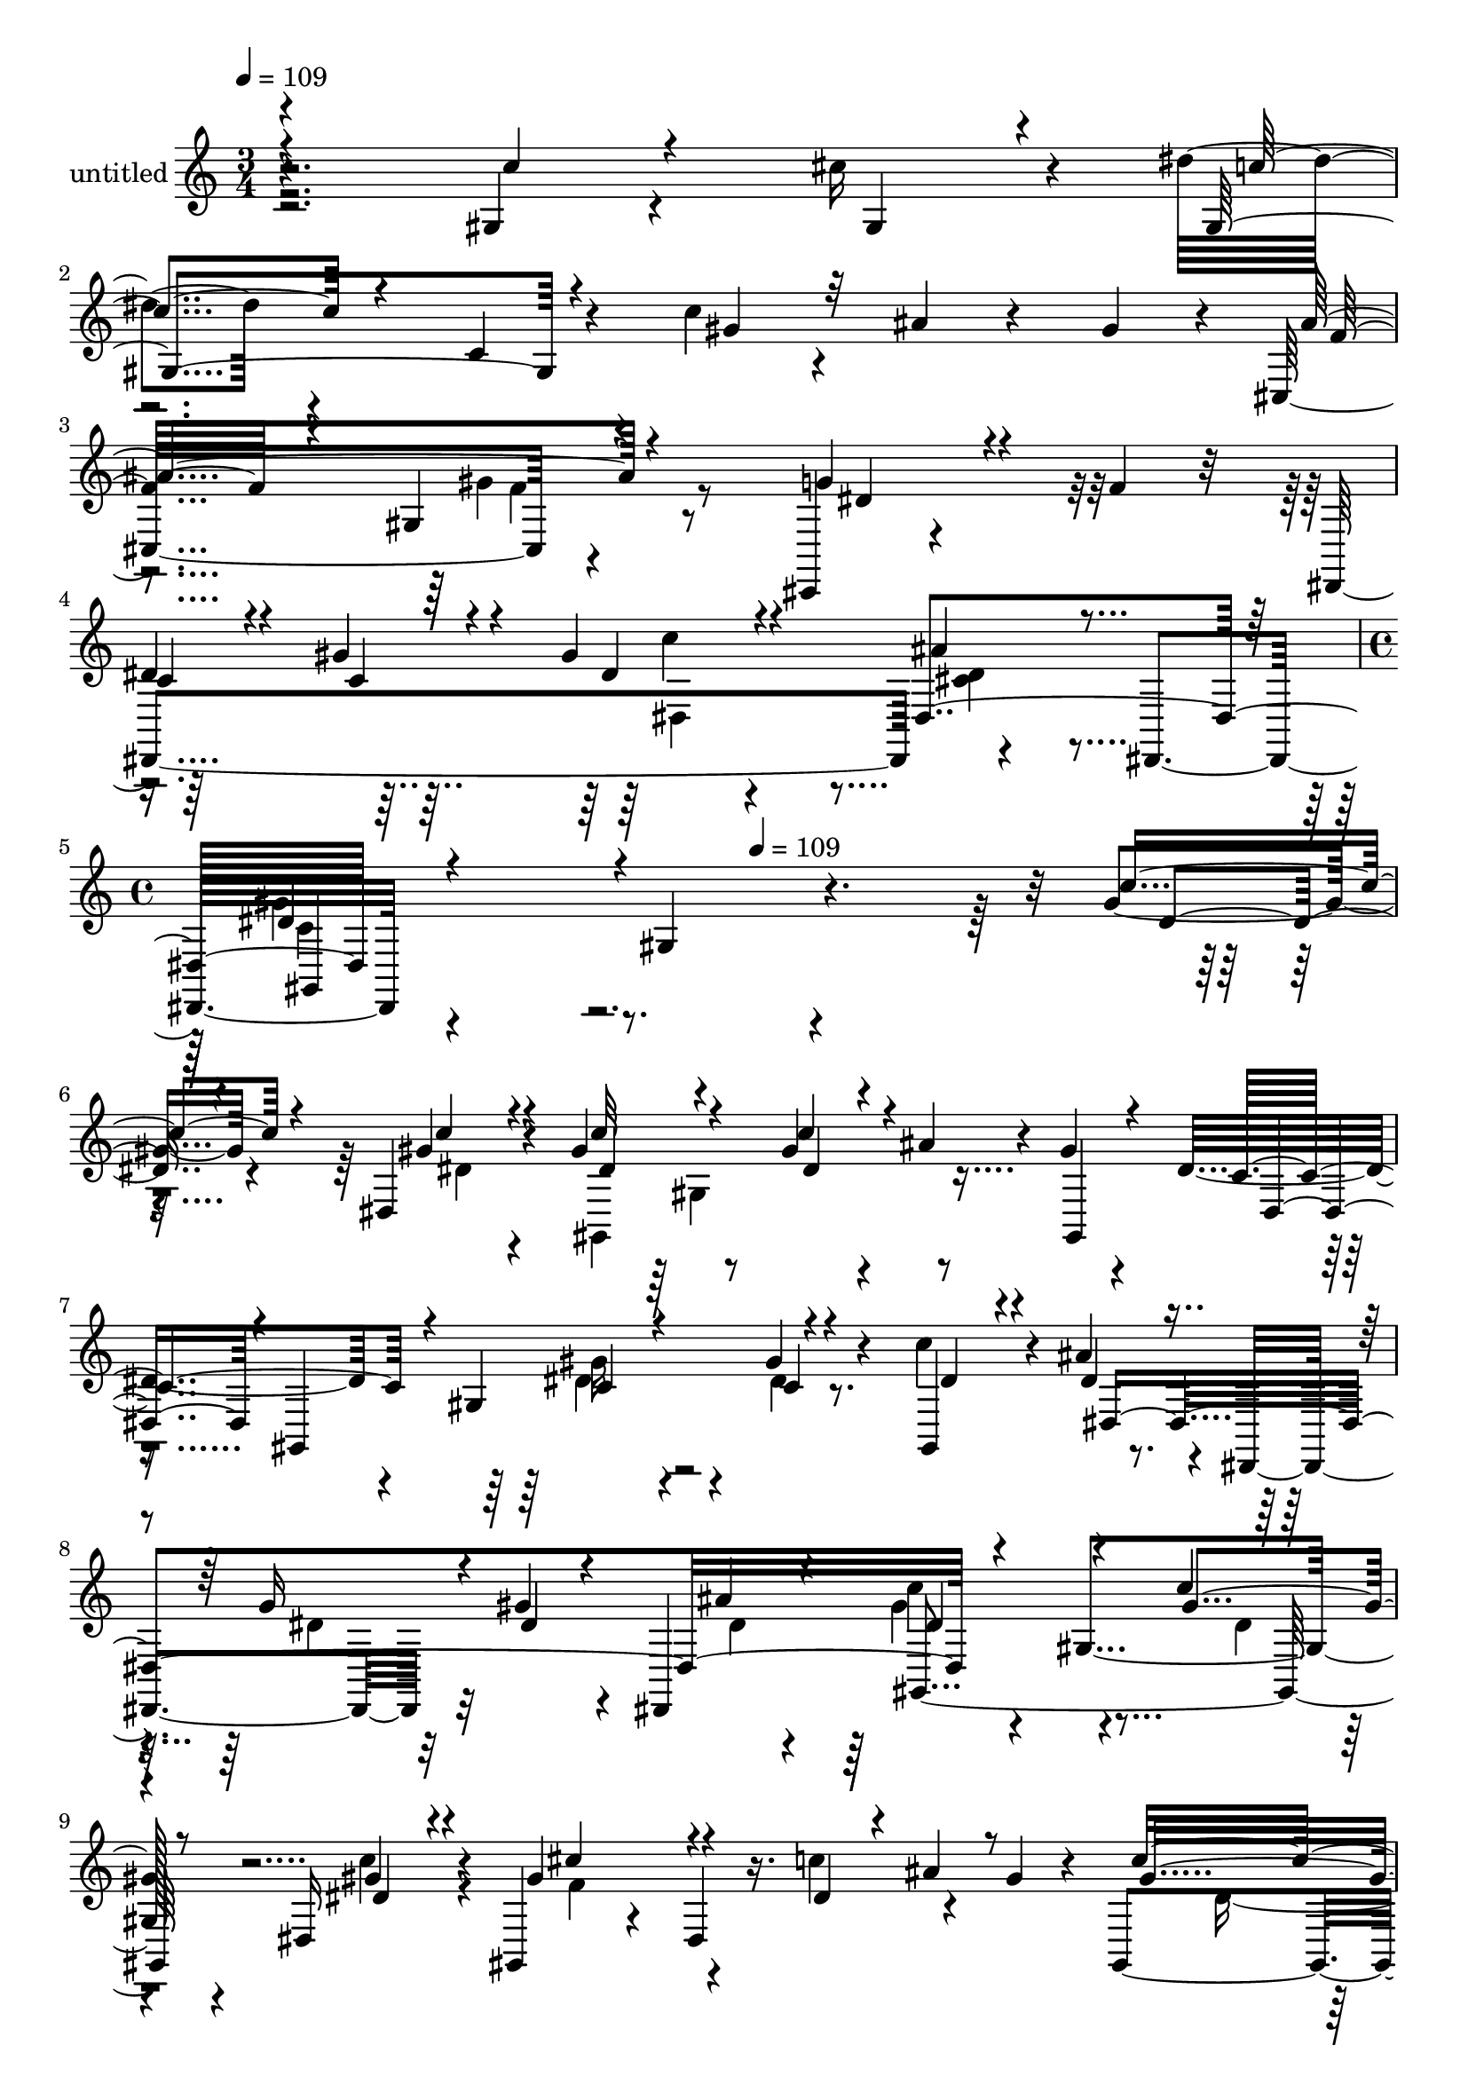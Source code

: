% Lily was here -- automatically converted by c:/Program Files (x86)/LilyPond/usr/bin/midi2ly.py from mid/429.mid
\version "2.14.0"

\layout {
  \context {
    \Voice
    \remove "Note_heads_engraver"
    \consists "Completion_heads_engraver"
    \remove "Rest_engraver"
    \consists "Completion_rest_engraver"
  }
}

trackAchannelA = {


  \key c \major
    
  \set Staff.instrumentName = "untitled"
  
  \time 3/4 
  

  \key c \major
  
  \tempo 4 = 109 
  \skip 1*3 
  \time 4/4 
  \skip 4*216/120 
  \tempo 4 = 109 
  
}

trackA = <<
  \context Voice = voiceA \trackAchannelA
>>


trackBchannelA = {
  
}

trackBchannelB = \relative c {
  r4*235/120 gis'4*28/120 r4*52/120 cis'16 r4*10/120 dis4*62/120 
  r4*62/120 c,4*16/120 r4*57/120 c'4*28/120 r4*19/120 ais4*34/120 
  r4*43/120 gis4*29/120 r4*9/120 cis,,4*129/120 r4*115/120 cis,4*11/120 
  r4*70/120 f''4*22/120 r32 dis,,4*249/120 r4*78/120 dis4*47/120 
  r4 gis'4*143/120 r4*197/120 gis'4*19/120 r4*58/120 dis,4*27/120 
  r4*16/120 gis'4*138/120 r8 gis4*28/120 r4*18/120 ais4*62/120 
  r4*8/120 gis4*18/120 r4*26/120 dis4*100/120 r4*18/120 gis,4*82/120 
  r4*37/120 gis'4*23/120 r4*53/120 c4*25/120 r4*14/120 ais4*106/120 
  r4*16/120 dis,,,4*107/120 r32 gis''4*44/120 r4*29/120 dis,,4*57/120 
  r4*114/120 gis'4*137/120 r4*52/120 dis16 r4*13/120 gis,4*58/120 
  r4*66/120 dis'4*28/120 r16. c''4*66/120 r4*56/120 gis4*22/120 
  r4*14/120 gis,,4*42/120 r4*79/120 ais''4*73/120 r4*43/120 dis,,4*97/120 
  r4*24/120 gis,4*27/120 ais4*49/120 r4*43/120 ais4*24/120 r4*53/120 f''4*26/120 
  r4*16/120 ais,4*27/120 r4*55/120 ais,4*8/120 r4*34/120 g''4*143/120 
  r32*7 f32 r4*63/120 dis4*22/120 r4*18/120 dis4*129/120 r4*2/120 gis,8. 
  r4*24/120 gis'4*65/120 r4*8/120 gis,,4*23/120 r4*27/120 dis''4*87/120 
  r4*28/120 gis,4*59/120 r4*59/120 dis'4*26/120 r4*52/120 ais'4*22/120 
  r4*18/120 dis,4*101/120 r4*23/120 gis,4*77/120 r4*38/120 cis'4*26/120 
  r4*54/120 c4*22/120 r4*21/120 ais4*159/120 r4*84/120 c4*27/120 
  r4*49/120 dis,,,4*56/120 r4*113/120 gis'4*98/120 r4*23/120 ais'4*31/120 
  r4*38/120 gis4*23/120 r32 cis,,,4*252/120 r4*65/120 cis4*48/120 
  r4*84/120 gis'''4*23/120 r4*13/120 gis4*57/120 r4*55/120 dis,32*9 
  r4*111/120 gis4*145/120 r4*54/120 dis4*26/120 r4*18/120 gis,4*232/120 
  r4*5/120 ais''4*62/120 r4*18/120 gis4*29/120 r4*10/120 ais4*67/120 
  r4*53/120 cis,,4*22/120 r4*101/120 cis4*100/120 r4*25/120 dis'4*42/120 
  r4*29/120 gis4*23/120 r4*25/120 dis4*24/120 r4*95/120 dis,4*130/120 
  r4*113/120 gis4*155/120 r16. dis4*35/120 r4*4/120 gis,4*256/120 
  r4*52/120 gis'''4*29/120 r4*11/120 gis,,,4*266/120 r4*61/120 dis'''4*19/120 
  r4*20/120 dis,,,4*246/120 r4*73/120 dis4*59/120 r4*111/120 gis'4*146/120 
  r4*44/120 dis''4*17/120 r4*25/120 gis,,,4*250/120 r4*67/120 gis4*11/120 
  r4*35/120 gis'''4*132/120 r4*102/120 dis,,4*98/120 r4*23/120 ais4*176/120 
  r4*22/120 d'' r4*24/120 dis4*27/120 r4*39/120 ais,,4*11/120 gis'''4*29/120 
  r4*6/120 dis,,,4*246/120 r4*70/120 dis4*55/120 r4*130/120 gis'4*134/120 
  r4*56/120 dis'32 r4*31/120 gis,,4*253/120 r4*52/120 dis'4*21/120 
  r4*25/120 gis'32*7 r4*10/120 gis,4*124/120 cis'4*41/120 r4*36/120 c4*28/120 
  r4*14/120 ais4*133/120 dis,,4. r4*16/120 dis,4*56/120 r32*7 gis'4*92/120 
  r4*27/120 ais'4*71/120 r4*6/120 gis4*52/120 r4*113/120 gis,4*17/120 
  r4*97/120 dis'4*24/120 r4*55/120 f4*35/120 r4*10/120 dis4*59/120 
  r4*20/120 gis4*34/120 r4*8/120 gis4*35/120 r4*84/120 ais4*61/120 
  r4*22/120 dis,,,4*56/120 r4*109/120 gis'4*128/120 r4*71/120 cis'4*31/120 
  r4*12/120 dis4*88/120 r16 gis,,4*81/120 r4*34/120 ais'4*79/120 
  r4*40/120 cis,,,4*235/120 r4*11/120 g'''4*93/120 r4*26/120 dis,,4*154/120 
  r4*85/120 dis''4*48/120 r4*69/120 gis4*387/120 r4*54/120 gis4*19/120 
  r4*58/120 dis,4*27/120 r4*16/120 gis'4*138/120 r8 gis4*28/120 
  r4*18/120 ais4*62/120 r4*8/120 gis4*18/120 r4*26/120 dis4*100/120 
  r4*18/120 gis,4*82/120 r4*37/120 gis'4*23/120 r4*53/120 c4*25/120 
  r4*14/120 ais4*106/120 r4*16/120 dis,,,4*107/120 r32 gis''4*44/120 
  r4*29/120 dis,,4*57/120 r4*114/120 gis'4*137/120 r4*52/120 dis16 
  r4*13/120 gis,4*58/120 r4*66/120 dis'4*28/120 r16. c''4*66/120 
  r4*56/120 gis4*22/120 r4*14/120 gis,,4*42/120 r4*79/120 ais''4*73/120 
  r4*43/120 dis,,4*97/120 r4*24/120 gis,4*27/120 ais4*49/120 r4*43/120 ais4*24/120 
  r4*53/120 f''4*26/120 r4*16/120 ais,4*27/120 r4*55/120 ais,4*8/120 
  r4*34/120 g''4*143/120 r32*7 f32 r4*63/120 dis4*22/120 r4*18/120 dis4*129/120 
  r4*2/120 gis,8. r4*24/120 gis'4*65/120 r4*8/120 gis,,4*23/120 
  r4*27/120 dis''4*87/120 r4*28/120 gis,4*59/120 r4*59/120 dis'4*26/120 
  r4*52/120 ais'4*22/120 r4*18/120 dis,4*101/120 r4*23/120 gis,4*77/120 
  r4*38/120 cis'4*26/120 r4*54/120 c4*22/120 r4*21/120 ais4*159/120 
  r4*84/120 c4*27/120 r4*49/120 dis,,,4*56/120 r4*113/120 gis'4*98/120 
  r4*23/120 ais'4*31/120 r4*38/120 gis4*23/120 r32 cis,,,4*252/120 
  r4*65/120 cis4*48/120 r4*84/120 gis'''4*23/120 r4*13/120 gis4*57/120 
  r4*55/120 dis,32*9 r4*111/120 gis4*145/120 r4*54/120 dis4*26/120 
  r4*18/120 gis,4*232/120 r4*5/120 ais''4*62/120 r4*18/120 gis4*29/120 
  r4*10/120 ais4*67/120 r4*53/120 cis,,4*22/120 r4*101/120 cis4*100/120 
  r4*25/120 dis'4*42/120 r4*29/120 gis4*23/120 r4*25/120 dis4*24/120 
  r4*95/120 dis,4*130/120 r4*113/120 gis4*155/120 
}

trackBchannelBvoiceB = \relative c {
  \voiceThree
  r4*237/120 c''4*28/120 r4*57/120 gis,4*20/120 r4*14/120 gis4*136/120 
  r4*61/120 gis'4*28/120 r32*9 ais4*133/120 r4*109/120 g4*27/120 
  r4*95/120 c,4*53/120 r4*21/120 gis'4*33/120 r4*16/120 gis4*43/120 
  r4*76/120 ais4*27/120 r4*94/120 dis,4*123/120 r4*344/120 c'4*21/120 
  r4*61/120 gis4*22/120 r4*17/120 dis4*132/120 r4*65/120 c'4*37/120 
  r4*81/120 gis,,4*20/120 r4*23/120 c'4*103/120 r4*21/120 c4*23/120 
  r4*91/120 c4*17/120 r4*59/120 gis,4*21/120 r4*17/120 dis''4*92/120 
  r4*106/120 g16 r4*17/120 dis4*31/120 r4*49/120 ais'4*25/120 r4*17/120 dis,4*128/120 
  r4*103/120 c'4*21/120 
  | % 8
  r4*61/120 dis,4*17/120 r4*23/120 gis4*129/120 r4*68/120 dis4*29/120 
  r4*17/120 ais'4*56/120 r8 gis4*81/120 r4*35/120 dis,,4*138/120 
  r4*59/120 dis4*17/120 r4*26/120 ais'''4*146/120 r4*48/120 d,4*25/120 
  r4*21/120 g4*27/120 r4*50/120 gis4*28/120 r4*16/120 dis4*144/120 
  r4*102/120 cis4*19/120 r4*100/120 gis'4*128/120 r4*72/120 ais4*58/120 
  r4*65/120 dis,4*17/120 r4*29/120 c4*93/120 r4*24/120 gis'4*26/120 
  r4*88/120 gis4*33/120 r4*50/120 dis4*12/120 r4*23/120 c'32*7 
  r4*89/120 gis4*35/120 r4*14/120 e4*16/120 r4*64/120 dis4*17/120 
  r4*23/120 dis4*157/120 r4*86/120 dis4*21/120 r4*62/120 cis'4*14/120 
  r4*27/120 dis4*102/120 r8. cis4*21/120 r4*32/120 dis,4*14/120 
  r4*93/120 ais'4*127/120 r4*107/120 cis,,4*77/120 r4*4/120 f'4*25/120 
  r4*17/120 dis,,4*266/120 r4*53/120 dis r4*237/120 c'''4*27/120 
  r4*46/120 cis4*22/120 r4*23/120 dis4*88/120 r4*26/120 gis,,8. 
  r4*32/120 g'4*36/120 r4*82/120 cis,,,4*264/120 r4*61/120 f''4*24/120 
  r4*20/120 c4*50/120 r4*23/120 dis4*12/120 r4*35/120 gis4*19/120 
  r4*99/120 ais4*20/120 r4*62/120 dis,,,4*49/120 r4*231/120 dis'''4*22/120 
  r8 <dis c' >4*23/120 r4*17/120 dis4*101/120 r4*16/120 gis,,4*140/120 
  r4*51/120 gis,4*11/120 r4*29/120 dis'''4*97/120 r16 gis4*20/120 
  r4*93/120 gis,,4*21/120 r4*64/120 c''4*25/120 r32 dis,4*64/120 
  r4*57/120 dis,,4*244/120 gis''4*126/120 r4*112/120 c4*37/120 
  r4*37/120 dis,,,4*33/120 r4*11/120 cis'''4*44/120 r4*34/120 c4*22/120 
  r4*20/120 gis,,4*100/120 r4*20/120 gis4*28/120 r4*94/120 dis''4*81/120 
  r4*40/120 dis,,4*29/120 r4*87/120 ais'''16 r4*49/120 dis,,,,4*44/120 
  r4*117/120 ais''4*62/120 r32 f''16 r4*14/120 g4*44/120 r4*34/120 f4*24/120 
  r32 g4*101/120 r4*17/120 dis,,4*238/120 r4*1/120 gis'4*133/120 
  r4*72/120 ais4*29/120 r32 gis4*50/120 r4*32/120 dis,4*25/120 
  r4*20/120 dis'4*95/120 r4*20/120 gis,4*117/120 gis'4*33/120 r4*44/120 ais4*31/120 
  r4*10/120 c4*111/120 r4*13/120 dis,4*17/120 r4*100/120 dis4*41/120 
  r4*77/120 dis4*130/120 r4*121/120 c'16 r4*52/120 cis4*24/120 
  r32 dis4*94/120 r4*101/120 c4*91/120 r4*32/120 gis,,4*41/120 
  r4*119/120 gis''4*32/120 r4*83/120 g4*36/120 r4*88/120 c,4*61/120 
  r4*18/120 c r4*23/120 dis,4*151/120 r4*89/120 gis'4*130/120 r4 c16 
  r4*47/120 dis,,4*38/120 r4*4/120 dis'4*108/120 r4*85/120 c'4*103/120 
  r32 gis4*52/120 r4*108/120 gis4*21/120 r4*63/120 cis,,4*110/120 
  r4*6/120 cis,4*53/120 r4*68/120 dis''4*23/120 r4*18/120 gis4*51/120 
  r4*72/120 g4*49/120 r4*69/120 dis4*386/120 r4*54/120 c'4*21/120 
  r4*61/120 gis4*22/120 r4*17/120 dis4*132/120 r4*65/120 c'4*37/120 
  r4*81/120 gis,,4*20/120 r4*23/120 c'4*103/120 r4*21/120 c4*23/120 
  r4*91/120 c4*17/120 r4*59/120 gis,4*21/120 r4*17/120 dis''4*92/120 
  r4*106/120 g16 r4*17/120 dis4*31/120 r4*49/120 ais'4*25/120 r4*17/120 dis,4*128/120 
  r4*103/120 c'4*21/120 r4*61/120 dis,4*17/120 r4*23/120 gis4*129/120 
  r4*68/120 dis4*29/120 r4*17/120 ais'4*56/120 r8 gis4*81/120 r4*35/120 dis,,4*138/120 
  r4*59/120 dis4*17/120 r4*26/120 ais'''4*146/120 r4*48/120 d,4*25/120 
  r4*21/120 g4*27/120 r4*50/120 gis4*28/120 r4*16/120 dis4*144/120 
  r4*102/120 cis4*19/120 r4*100/120 gis'4*128/120 r4*72/120 ais4*58/120 
  r4*65/120 dis,4*17/120 r4*29/120 c4*93/120 r4*24/120 gis'4*26/120 
  r4*88/120 gis4*33/120 r4*50/120 dis4*12/120 r4*23/120 c'32*7 
  r4*89/120 gis4*35/120 r4*14/120 e4*16/120 r4*64/120 dis4*17/120 
  r4*23/120 dis4*157/120 r4*86/120 dis4*21/120 r4*62/120 cis'4*14/120 
  r4*27/120 dis4*102/120 r8. cis4*21/120 r4*32/120 dis,4*14/120 
  r4*93/120 ais'4*127/120 r4*107/120 cis,,4*77/120 r4*4/120 f'4*25/120 
  r4*17/120 dis,,4*266/120 r4*53/120 dis r4*237/120 c'''4*27/120 
  r4*46/120 cis4*22/120 r4*23/120 dis4*88/120 r4*26/120 gis,,8. 
  r4*32/120 g'4*36/120 r4*82/120 cis,,,4*264/120 r4*61/120 f''4*24/120 
  r4*20/120 c4*50/120 r4*23/120 dis4*12/120 r4*35/120 gis4*19/120 
  r4*99/120 ais4*20/120 r4*62/120 dis,,,4*49/120 
}

trackBchannelBvoiceC = \relative c {
  \voiceOne
  r4*357/120 c''4*66/120 r4*294/120 f,32*5 r4*40/120 gis,4*16/120 
  r4*111/120 dis'4*24/120 r4*97/120 dis4*54/120 r4*25/120 c4*20/120 
  r4*26/120 dis4*50/120 r4*67/120 dis,4*128/120 r4*461/120 dis'4*16/120 
  r4*66/120 c'4*20/120 r4*18/120 c32*9 r4*64/120 dis,4*26/120 r4*138/120 dis,4*11/120 
  r4*2/120 gis,4*231/120 r4*66/120 dis''4*18/120 r4*20/120 dis,4*370/120 
  r4*228/120 gis'4*21/120 r8 gis4*23/120 r4*18/120 cis4*122/120 
  r4*236/120 c4*109/120 r4*125/120 dis,4*27/120 r4*59/120 ais'4*20/120 
  r4*18/120 d,4*152/120 r8. d4*12/120 r4*110/120 dis,4*124/120 
  r4*236/120 c''4*129/120 r4*72/120 cis4*23/120 r4*21/120 gis4*29/120 
  r4*95/120 gis,4*235/120 r4*114/120 gis''4*112/120 r4*131/120 f4*17/120 
  r32*7 dis,4*342/120 r4*23/120 dis'4*114/120 r4*82/120 dis4*21/120 
  r4*136/120 cis4*68/120 r4*50/120 gis'4*19/120 r4*99/120 dis4*22/120 
  r4*99/120 c4*59/120 r4*33/120 c4*14/120 r4*19/120 dis4*70/120 
  r4*43/120 ais'4*38/120 r4*77/120 gis4*138/120 r4*118/120 dis4*27/120 
  r4*48/120 dis4*18/120 r4*24/120 gis4*99/120 r4*93/120 c4*50/120 
  r4*114/120 f,4*56/120 r4*64/120 gis4*24/120 r4*101/120 dis4*25/120 
  r4*55/120 cis4*18/120 r4*24/120 dis,,4*167/120 r4*72/120 <cis'' dis >4*17/120 
  r4*101/120 gis'4*83/120 r4*161/120 gis'4*24/120 r4*57/120 gis4*24/120 
  r4*17/120 c,4*80/120 r4*108/120 c'4*24/120 r4*16/120 ais4*49/120 
  r16 c,4*24/120 r4*16/120 c4*99/120 r4*29/120 <dis c >32 r4*101/120 gis4*26/120 
  r4*71/120 dis,,4*13/120 r4*11/120 ais'''4*109/120 r4*91/120 g4*25/120 
  r4*17/120 gis4*39/120 r4*41/120 ais4*49/120 r4*233/120 gis4*25/120 
  r4*48/120 c4*34/120 r4*12/120 f,4*41/120 r4*38/120 gis32 r4*26/120 ais4*59/120 
  r4*62/120 gis4*23/120 r4*96/120 c4*108/120 r4*13/120 ais4*34/120 
  r4*83/120 g4*22/120 r8 g4*22/120 r4*16/120 ais4*109/120 r32*15 dis,,,4*12/120 
  r4*11/120 dis''4*106/120 r4*131/120 cis,4*33/120 r16. dis4*25/120 
  r4*17/120 dis4*134/120 r4*72/120 cis4*26/120 r4*20/120 c4*40/120 
  r4*84/120 c4*102/120 r4*19/120 dis4*25/120 r4*87/120 dis,4*35/120 
  r4*48/120 dis'4*14/120 r4*21/120 dis32*7 r4*18/120 gis4*20/120 
  r4*215/120 g4*139/120 r4*112/120 dis4*33/120 r4*51/120 dis4*19/120 
  r4*18/120 dis4*110/120 r4*86/120 gis4*40/120 r4 cis,4*56/120 
  r4*66/120 f4*37/120 r4*84/120 dis,4*12/120 r4*188/120 dis'4*13/120 
  r4*26/120 c'4*28/120 r4*91/120 dis,4*54/120 r4*69/120 dis4*124/120 
  r4*123/120 dis4*37/120 r4*41/120 dis4*29/120 r4*12/120 gis,,4*220/120 
  r4*133/120 f''4*78/120 r4*41/120 f4*25/120 r4*102/120 dis4*67/120 
  r4*5/120 cis4*55/120 r4*66/120 gis'4*33/120 r4*10/120 dis16. 
  r4*76/120 ais'4*70/120 r4*49/120 c,4*385/120 r4*55/120 dis4*16/120 
  r4*66/120 c'4*20/120 r4*18/120 c32*9 r4*64/120 dis,4*26/120 r4*138/120 dis,4*11/120 
  r4*2/120 gis,4*231/120 r4*66/120 dis''4*18/120 r4*20/120 dis,4*370/120 
  r4*228/120 gis'4*21/120 r8 gis4*23/120 r4*18/120 cis4*122/120 
  r4*236/120 c4*109/120 r4*125/120 dis,4*27/120 r4*59/120 ais'4*20/120 
  r4*18/120 d,4*152/120 r8. d4*12/120 r4*110/120 dis,4*124/120 
  r4*236/120 c''4*129/120 r4*72/120 cis4*23/120 r4*21/120 gis4*29/120 
  r4*95/120 gis,4*235/120 r4*114/120 gis''4*112/120 r4*131/120 f4*17/120 
  r32*7 dis,4*342/120 r4*23/120 dis'4*114/120 r4*82/120 dis4*21/120 
  r4*136/120 cis4*68/120 r4*50/120 gis'4*19/120 r4*99/120 dis4*22/120 
  r4*99/120 c4*59/120 r4*33/120 c4*14/120 r4*19/120 dis4*70/120 
  r4*43/120 ais'4*38/120 r4*77/120 gis4*138/120 r4*118/120 dis4*27/120 
  r4*48/120 dis4*18/120 r4*24/120 gis4*99/120 r4*93/120 c4*50/120 
  r4*114/120 f,4*56/120 r4*64/120 gis4*24/120 r4*101/120 dis4*25/120 
  r4*55/120 cis4*18/120 r4*24/120 dis,,4*167/120 r4*72/120 <cis'' dis >4*17/120 
  r4*101/120 gis'4*83/120 
}

trackBchannelBvoiceD = \relative c {
  \voiceFour
  r4*837/120 gis''4*20/120 r4*349/120 c4*35/120 r4*82/120 <dis, cis >4*22/120 
  r4*98/120 gis4*125/120 r4*426/120 dis4*19/120 r4*18/120 gis,,4*262/120 
  r4*220/120 dis''4*26/120 r4*88/120 dis4*19/120 r4*294/120 dis4*27/120 
  r32*7 dis4*11/120 r4*25/120 gis4*131/120 r4*102/120 dis4*19/120 
  | % 8
  r4*61/120 c'4*26/120 r4*16/120 f,4*129/120 r4*229/120 dis4*76/120 
  r4*157/120 ais'4*29/120 r4*58/120 dis,4*16/120 r4*502/120 dis,4*19/120 
  r4*224/120 gis,16*9 r4*217/120 dis''4*19/120 r4*96/120 dis,4*18/120 
  r4*102/120 gis,4*228/120 r4*248/120 dis4*146/120 r4*106/120 gis4*242/120 
  r4*228/120 cis'4*22/120 r4*96/120 g'4*29/120 r4*92/120 dis4*62/120 
  r4*64/120 c'4*51/120 r4*61/120 dis,4*41/120 r4*74/120 dis4*130/120 
  r4*242/120 dis4*107/120 r4*87/120 dis4*32/120 r4*252/120 f4*25/120 
  r4*98/120 g4*26/120 r4*170/120 c,32 r4*32/120 c'4*21/120 r4*216/120 dis,4*73/120 
  r4*170/120 c''4*26/120 r4*58/120 c,4*20/120 r4*19/120 c'4*95/120 
  r4*93/120 dis,4*26/120 r4*18/120 cis4*36/120 r4*323/120 c4*20/120 
  r4*301/120 dis4*17/120 r4*25/120 dis16 r4*54/120 dis4*16/120 
  r4*21/120 c'4*131/120 r4*109/120 dis,4*32/120 r4*43/120 gis4*93/120 
  r16 dis4*18/120 r4*23/120 dis4*77/120 r16. dis4*17/120 r32*7 dis,,,32*17 
  r4*62/120 dis'''4*14/120 r4*23/120 d4*119/120 r4*239/120 fis4*29/120 
  r4*207/120 f,4*35/120 r4*85/120 c4*142/120 r4*355/120 gis'4*27/120 
  r4*86/120 dis4*24/120 r4*94/120 gis,,4*250/120 r4*107/120 dis16*9 
  r4*104/120 gis''4*106/120 r4*89/120 dis4*111/120 r4*48/120 ais'4*139/120 
  r4*343/120 dis,16. r4*76/120 cis4*46/120 r4*76/120 c'4*127/120 
  r2 gis4*99/120 r4*94/120 gis4*53/120 r32*7 ais4*129/120 r4*192/120 f4*51/120 
  r4*69/120 c4*27/120 r32 dis,4*16/120 r4*106/120 cis'4*44/120 
  r4*74/120 gis,,4*140/120 r4*382/120 dis'''4*19/120 r4*18/120 gis,,4*262/120 
  r4*220/120 dis''4*26/120 r4*88/120 dis4*19/120 r4*294/120 dis4*27/120 
  r32*7 dis4*11/120 r4*25/120 gis4*131/120 r4*102/120 dis4*19/120 
  r4*61/120 c'4*26/120 r4*16/120 f,4*129/120 r4*229/120 dis4*76/120 
  r4*157/120 ais'4*29/120 r4*58/120 dis,4*16/120 r4*502/120 dis,4*19/120 
  r4*224/120 gis,16*9 r4*217/120 dis''4*19/120 r4*96/120 dis,4*18/120 
  r4*102/120 gis,4*228/120 r4*248/120 dis4*146/120 r4*106/120 gis4*242/120 
  r4*228/120 cis'4*22/120 r4*96/120 g'4*29/120 r4*92/120 dis4*62/120 
  r4*64/120 c'4*51/120 r4*61/120 dis,4*41/120 r4*74/120 dis4*130/120 
  r4*242/120 dis4*107/120 r4*87/120 dis4*32/120 r4*252/120 f4*25/120 
  r4*98/120 g4*26/120 r4*170/120 c,32 r4*32/120 c'4*21/120 r4*216/120 dis,4*73/120 
}

trackBchannelBvoiceE = \relative c {
  \voiceTwo
  r4*838/120 f'4*21/120 r4*347/120 dis,4*94/120 r4*144/120 c'4*115/120 
  r4*594/120 gis4*133/120 r4*227/120 gis'16 r4*565/120 c4*139/120 
  r4*1861/120 dis,4*17/120 r4*25/120 c4*37/120 r4*203/120 c4*17/120 
  r8*19 c'4*18/120 r4*257/120 cis,4*28/120 r4*449/120 cis'16. r4*71/120 c4*128/120 
  r4*437/120 gis'4*33/120 r4*617/120 dis,4*66/120 r4*172/120 c'4*68/120 
  r4*177/120 c'4*21/120 r4*99/120 gis' r4*976/120 dis4*136/120 
  r32*47 dis4*25/120 r4*91/120 dis4*27/120 r4*57/120 ais'4*21/120 
  r4*729/120 gis,,,4*291/120 r4*207/120 c'4*23/120 r4*938/120 gis,4*229/120 
  r4*125/120 cis4*145/120 r4*582/120 gis4*271/120 r4*287/120 dis''4*121/120 
  r4*39/120 cis4*67/120 r4*50/120 cis4*38/120 r4*208/120 dis4*33/120 
  r4*85/120 c'4*34/120 r4*206/120 gis,,4*144/120 r4*537/120 gis'4*133/120 
  r4*227/120 gis'16 r4*565/120 c4*139/120 r4*1861/120 dis,4*17/120 
  r4*25/120 c4*37/120 r4*203/120 c4*17/120 r8*19 c'4*18/120 r4*257/120 cis,4*28/120 
  r4*449/120 cis'16. r4*71/120 c4*128/120 r4*437/120 gis'4*33/120 
  r4*617/120 dis,4*66/120 r4*172/120 c'4*68/120 
}

trackBchannelBvoiceF = \relative c {
  r4*1444/120 gis4*276/120 r4*1388/120 gis4*264/120 r4*3451/120 f''4*18/120 
  r4*579/120 gis,,4*278/120 r4*1172/120 gis4*287/120 r4*1152/120 gis4*277/120 
  r4*3448/120 cis'4*48/120 r4*558/120 c4*117/120 r4*718/120 cis,16 
  r4*216/120 c'4*48/120 r4*70/120 c4*21/120 r4*1854/120 gis,4*264/120 
  r4*3451/120 f''4*18/120 r4*579/120 gis,,4*278/120 r4*1172/120 gis4*287/120 
}

trackB = <<
  \context Voice = voiceA \trackBchannelA
  \context Voice = voiceB \trackBchannelB
  \context Voice = voiceC \trackBchannelBvoiceB
  \context Voice = voiceD \trackBchannelBvoiceC
  \context Voice = voiceE \trackBchannelBvoiceD
  \context Voice = voiceF \trackBchannelBvoiceE
  \context Voice = voiceG \trackBchannelBvoiceF
>>


\score {
  <<
    \context Staff=trackB \trackA
    \context Staff=trackB \trackB
  >>
  \layout {}
  \midi {}
}
